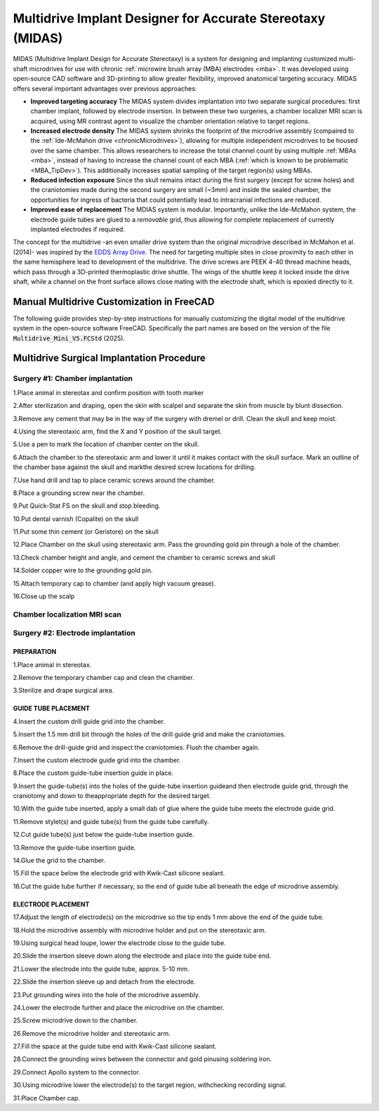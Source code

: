 .. _NA_MIDAS:

=====================================================================
Multidrive Implant Designer for Accurate Stereotaxy (MIDAS)
=====================================================================

.. image:: _images/Designs/MIDAS/ChamberEditing_FreeCAD/FreeCAD_Livingstone.jpeg
  :width: 40%
  :align: right

MIDAS (Multidrive Implant Design for Accurate Stereotaxy) is a system for designing and implanting customized multi-shaft microdrives for use with chronic :ref:`microwire brush array (MBA) electrodes <mba>`. It was developed using open-source CAD software and 3D-printing to allow greater flexibility, improved anatomical targeting accuracy. MIDAS offers several important advantages over previous approaches:

- **Improved targeting accuracy**
  The MIDAS system divides implantation into two separate surgical procedures: first chamber implant, followed by electrode insertion. In between these two surgeries, a chamber localizer MRI scan is acquired, using MR contrast agent to visualize the chamber orientation relative to target regions. 

- **Increased electrode density**
  The MIDAS system shrinks the footprint of the microdrive assembly (compaired to the :ref:`Ide-McMahon drive <chronicMicrodrives>`), allowing for multiple independent microdrives to be housed over the same chamber. This allows researchers to increase the total channel count by using multiple :ref:`MBAs <mba>`, instead of having to increase the channel count of each MBA (:ref:`which is known to be problematic <MBA_TipDev>`). This additionally increases spatial sampling of the target region(s) using MBAs.

- **Reduced infection exposure**
  Since the skull remains intact during the first surgery (except for screw holes) and the  craniotomies made during the second surgery are small (~3mm) and inside the sealed chamber, the opportunities for ingress of bacteria that could potentially lead to intracranial infections are reduced.

- **Improved ease of replacement**
  The MDIAS system is modular. Importantly, unlike the Ide-McMahon system, the electrode guide tubes are glued to a *removable* grid, thus allowing for complete replacement of currently implanted electrodes if required.

The concept for the multidrive -an even smaller drive system than the original microdrive described in McMahon et al. (2014)- was inspired by the `EDDS Array Drive <https://www.microprobes.com/component/rsform/form/13-micro-electrode-array-mea-for-the-edds-microdrive?Itemid=1034>`_. The need for targeting multiple sites in close proximity to each other in the same hemisphere lead to development of the multidrive. The drive screws are PEEK 4-40 thread machine heads, which pass through a 3D-printed thermoplastic drive shuttle. The wings of the shuttle keep it locked inside the drive shaft, while a channel on the front surface allows close mating with the electrode shaft, which is epoxied directly to it.


Manual Multidrive Customization in FreeCAD
===============================================

The following guide provides step-by-step instructions for manually customizing the digital model of the multidrive system in the open-source software FreeCAD. Specifically the part names are based on the version of the file :code:`Multidrive_Mini_V5.FCStd` (2025).


.. button-link:: https://www.thingiverse.com/thing:3757888
    :color: primary
    :outline:

    Download CAD Files


.. card::
  :class-body: sd-bg-dark sd-text-justify sd-text-light

  .. tab-set::

    .. tab-item:: 1. Drill guides

      .. image:: _images/Designs/MIDAS/ChamberEditing_FreeCAD/Slide2.png
        :align: right
        :width: 100%

      - In the :bdg-primary:`DrillGuides` folder, select the :bdg-success:`DrillGuideHole_1` part
      - Update the X and Y position of the part as desired
      - Select the :bdg-success:`DrillGuide_blank` part
      - Hold the :bdg-secondary:`Command,badge-secondary` key down and reselect the :bdg-success:`DrillGuideHole_1,badge-success` part
      - In the :bdg-warning:`Parts` workbench, click the :bdg-warning:`Boolean subtraction` tool icon.
      - Select the final :bdg-success:`Cut` part and click :bdg-secondary:`File` > :bdg-secondary:`Export` and save the grid part as a .stl file for 3D printing. 
      - Repeat this process to create a drill guide for each electrode location. You may be able to fit multiple drill guide screws (M4 vented screws)

    .. tab-item:: 2) Guide-tube grid

      .. image:: _images/Designs/MIDAS/ChamberEditing_FreeCAD/Slide3.png
        :align: right
        :width: 100%

      - In the :bdg-primary:`Grid` folder, select the :bdg-success:`ElectrodeHole` part
      - Update the X and Y position of the part as desired
      - Select the :bdg-success:`Grid_blank` part
      - Hold the :bdg-secondary:`Command` key down and reselect the :bdg-success:`ElectrodeHole` part
      - In the :bdg-warning:`Parts` workbench, click the :bdg-danger:`Boolean subtraction` tool icon.
      - The product of this operation now appears as :bdg-success:`Cut`. Repeat this process for as many electrodes as you want.
      - Select the final Cut part and click :bdg-secondary:`File` > :bdg-secondary:`Export` and save the grid part as a .stl file for 3D printing. 

    .. tab-item:: 3) Drive tower positioning

      .. image:: _images/Designs/MIDAS/ChamberEditing_FreeCAD/Slide4.png
        :align: right
        :width: 100%

      - In the :bdg-primary:`DriveTower` folder, select all parts
      - Right click on the selected parts and copy and paste to create a new DriveTower
      - Set the view to from above
      - In the :bdg-warning:`Draft` workbench, select the :bdg-danger:`Move` tool
      - Enter the desired X and Y chamber-centered coordinates of the electrode target.
      - In the :bdg-warning:`Draft` workbench, select the :bdg-danger:`Rotate`  tool
      - Enter a suitable rotation in the XY plane so that the drive tower fits on the chamber

    .. tab-item:: 4) Merge drive towers

      .. image:: _images/Designs/MIDAS/ChamberEditing_FreeCAD/Slide5.png
        :align: right
        :width: 100%

      - In the :bdg-primary:`DriveTower` folder(s), select the :bdg-success:`ElectrodeHole,badge-success` and :bdg-success:`DriveWell` parts.
      - In the :bdg-warning:`Part` workbench, use the :badge`Boolean add,badge-danger` tool to fuse the parts together.
      - Select the :bdg-success:`DriveBase_Blank,badge-success` part and then the newly created Fusion part, and use the Boolean subtract tool.
      - Use the :bdg-danger:`Boolean add` tool to add the :bdg-success:`DriveShaft` parts to the :bdg-success:`Fusion` part.
      - Use the :bdg-danger:`Boolean add` tool to add the :bdg-success:`ConnectorBlock` part to the :bdg-success:`Fusion` part.
      - Export the finished drive assembly as an .stl file.


    .. tab-item:: 5) Merge drive caps

      .. image:: _images/Designs/MIDAS/ChamberEditing_FreeCAD/Slide6.png
        :align: right
        :width: 100%

      - In the :bdg-primary:`DriveTower,badge-primary` folder(s), select all :bdg-success:`DriveShaftCaps,badge-success` parts
      - Apply the :badge`Boolean add,badge-danger` tool 
      - Select all :bdg-success:`DriveShaftCapCutout,badge-success` and :bdg-success:`DriveShaftAccessHole,badge-success` parts
      - Apply the :bdg-danger:`Boolean add` tool 
      - Select the first :bdg-success:`Fusion,badge-success` part that was created in step 2, and then the second :badge`Fusion,badge-success` part that was created in step 4.
      - Apply the :bdg-danger:`Boolean subtract` tool.
      - Export the drive shaft caps as a .stl



Multidrive Surgical Implantation Procedure
================================================

Surgery #1: Chamber implantation
-----------------------------------


.. dropdown:: Surgery 1 Tools and Materials
  :open:
  :class-title: sd-bg-primary sd-text-light sd-text-justify
  :class-body: sd-bg-light sd-text-justify 

  .. csv-table::
    :file: _static/CSVs/MIDAS_Surgery1_materials.csv
    :align: left
    :header-rows: 1
    :widths: auto

.. image:: _images/Designs/MIDAS/ChamberEditing_FreeCAD/Multidrive_Surgery1_CoordinateSheet.png
  :align: right
  :width: 50%


1.Place animal in stereotax and confirm position with tooth marker

2.After sterilization and draping, open the skin with scalpel and separate the skin from muscle by blunt dissection.

3.Remove any cement that may be in the way of the surgery with dremel or drill. Clean the skull and keep moist.

4.Using the stereotaxic arm, find the X and Y position of the skull target. 

5.Use a pen to mark the location of chamber center on the skull.

6.Attach the chamber to the stereotaxic arm and lower it until it makes contact with the skull surface. Mark an outline of the chamber base against the skull and markthe desired screw locations for drilling.

7.Use hand drill and tap to place ceramic screws around the chamber.

8.Place a grounding screw near the chamber.

9.Put Quick-Stat FS on the skull and stop bleeding.

10.Put dental varnish (Copalite) on the skull 

11.Put some thin cement (or Geristore) on the skull

12.Place Chamber on the skull using stereotaxic arm. Pass the grounding gold pin through a hole of the chamber.

13.Check chamber height and angle, and cement the chamber to ceramic screws and skull

14.Solder copper wire to the grounding gold pin.

15.Attach temporary cap to chamber (and apply high vacuum grease).

16.Close up the scalp



Chamber localization MRI scan
----------------------------------

.. image:: _images/Designs/MIDAS/ChamberEditing_FreeCAD/Multidrive_localizerScan.png
  :align: right
  :width: 50%


.. container:: clearer

    .. image :: ../_images/spacer.png
       :width: 1

Surgery #2: Electrode implantation
-----------------------------------

.. dropdown:: Surgery 2 Tools and Materials
  :open:
  :class-title: sd-bg-primary sd-text-light sd-text-justify
  :class-body: sd-bg-light sd-text-justify 

  .. csv-table::
    :file: _static/CSVs/MIDAS_Surgery2_materials.csv
    :align: left
    :header-rows: 1
    :widths: auto

  .. csv-table::
    :file: _static/CSVs/MIDAS_Surgery2_tools.csv
    :align: left
    :header-rows: 1
    :widths: auto

.. image:: _images/Designs/MIDAS/ChamberEditing_FreeCAD/Multidrive_Surgery2_CoordinateSheet.png
  :align: right
  :width: 50%


PREPARATION
~~~~~~~~~~~~~~~~

1.Place animal in stereotax.

2.Remove the temporary chamber cap and clean the chamber.

3.Sterilize and drape surgical area.

GUIDE TUBE PLACEMENT
~~~~~~~~~~~~~~~~~~~~~~~~~

4.Insert the custom drill guide grid into the chamber.

5.Insert the 1.5 mm drill bit through the holes of the drill guide grid and make the craniotomies.

6.Remove the drill-guide grid and inspect the craniotomies. Flush the chamber again.

7.Insert the custom electrode guide grid into the chamber.

8.Place the custom guide-tube insertion guide in place.

9.Insert the guide-tube(s) into the holes of the guide-tube insertion guideand then electrode guide grid, through the craniotomy and down to theappropriate depth for the desired target.

10.With the guide tube inserted, apply a small dab of glue where the guide tube meets the electrode guide grid.

11.Remove stylet(s) and guide tube(s) from the guide tube carefully.

12.Cut guide tube(s) just below the guide-tube insertion guide.

13.Remove the guide-tube insertion guide. 

14.Glue the grid to the chamber.

15.Fill the space below the electrode grid with Kwik-Cast silicone sealant.

16.Cut the guide tube further if necessary, so the end of guide tube all beneath the edge of microdrive assembly.

ELECTRODE PLACEMENT
~~~~~~~~~~~~~~~~~~~~~~~~~

17.Adjust the length of electrode(s) on the microdrive so the tip ends 1 mm above the end of the guide tube.

18.Hold the microdrive assembly with microdrive holder and put on the stereotaxic arm.

19.Using surgical head loupe, lower the electrode close to the guide tube.

20.Slide the insertion sleeve down along the electrode and place into the guide tube end.

21.Lower the electrode into the guide tube, approx. 5-10 mm.

22.Slide the insertion sleeve up and detach from the electrode.

23.Put grounding wires into the hole of the microdrive assembly.

24.Lower the electrode further and place the microdrive on the chamber.

25.Screw microdrive down to the chamber.

26.Remove the microdrive holder and stereotaxic arm.

27.Fill the space at the guide tube end with Kwik-Cast silicone sealant.

28.Connect the grounding wires between the connector and gold pinusing soldering iron.

29.Connect Apollo system to the connector.

30.Using microdrive lower the electrode(s) to the target region, withchecking recording signal.

31.Place Chamber cap.
